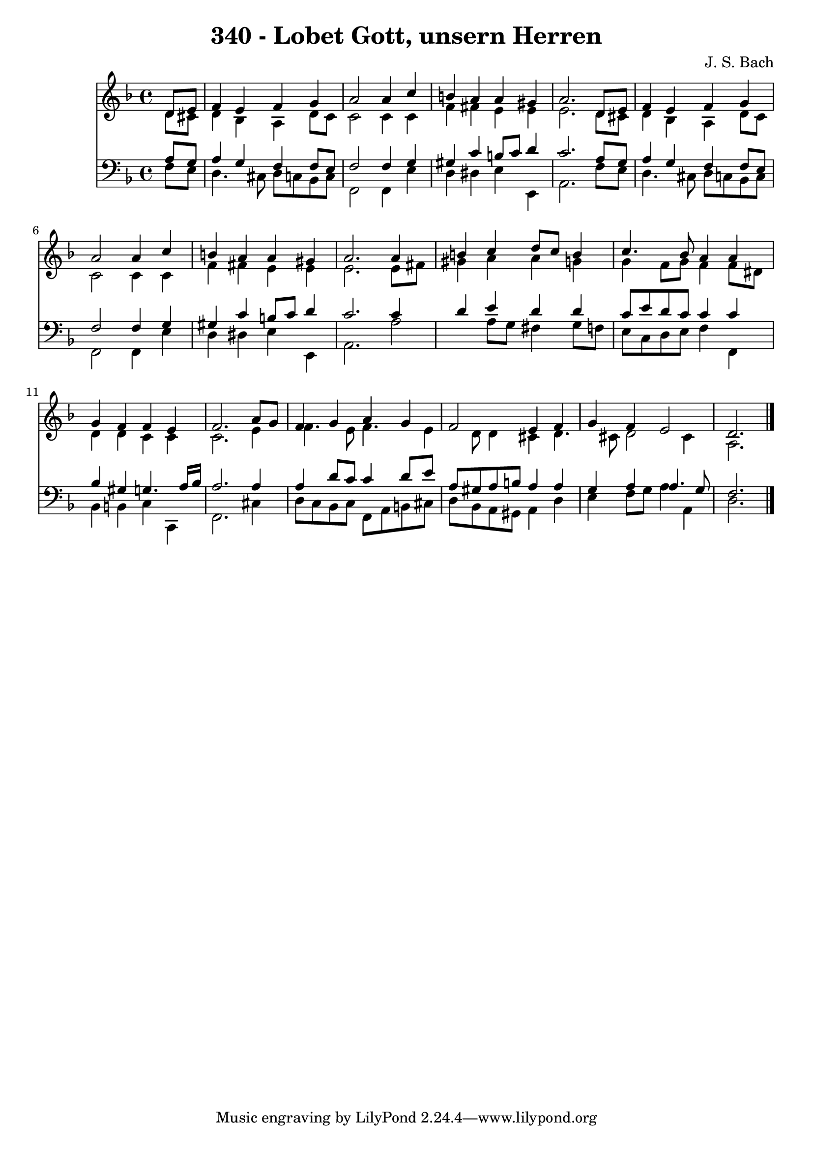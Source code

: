 
\version "2.10.33"

\header {
  title = "340 - Lobet Gott, unsern Herren"
  composer = "J. S. Bach"
}

global =  {
  \time 4/4 
  \key d \minor
}

soprano = \relative c {
  \partial 4 d'8 e 
  f4 e f g 
  a2 a4 c 
  b a a gis 
  a2. d,8 e 
  f4 e f g 
  a2 a4 c 
  b a a gis 
  a2. a4 
  b c d8 c b4 
  c4. bes8 a4 a 
  g f f e 
  f2. a8 g 
  f4 g a g 
  f2 e4 f 
  g f e2 
  d2. 
}


alto = \relative c {
  \partial 4 d'8 cis 
  d4 bes a d8 c 
  c2 c4 c 
  f fis e e 
  e2. d8 cis 
  d4 bes a d8 c 
  c2 c4 c 
  f fis e e 
  e2. e8 fis 
  gis4 a a g 
  g f8 g f4 f8 dis 
  d4 d c c 
  c2. e4 
  f4. e8 f4. e4 d8 d4 cis d4. cis8 d2 cis4 
  a2. 
}


tenor = \relative c {
  \partial 4 a'8 g 
  a4 g f f8 e 
  f2 f4 g 
  gis c b8 c d4 
  c2. a8 g 
  a4 g f f8 e 
  f2 f4 g 
  gis c b8 c d4 
  c2. c4 
  d e d d 
  c8 e d c c4 c 
  bes gis g4. a16 bes 
  a2. a4 
  a d8 c c4 d8 e 
  a, gis a b a4 a 
  g a a4. g8 
  f2. 
}


baixo = \relative c {
  \partial 4 f8 e 
  d4. cis8 d c bes c 
  f,2 f4 e' 
  d dis e e, 
  a2. f'8 e 
  d4. cis8 d c bes c 
  f,2 f4 e' 
  d dis e e, 
  a2. a'2 a8 g fis4 g8 f 
  e c d e f4 f, 
  bes b c c, 
  f2. cis'4 
  d8 c bes c f, a b cis 
  d bes a gis a4 d 
  e f8 g a4 a, 
  d2. 
}


\score {
  <<
    \new Staff {
      <<
        \global
        \new Voice = "1" { \voiceOne \soprano }
        \new Voice = "2" { \voiceTwo \alto }
      >>
    }
    \new Staff {
      <<
        \global
        \clef "bass"
        \new Voice = "1" {\voiceOne \tenor }
        \new Voice = "2" { \voiceTwo \baixo \bar "|."}
      >>
    }
  >>
}